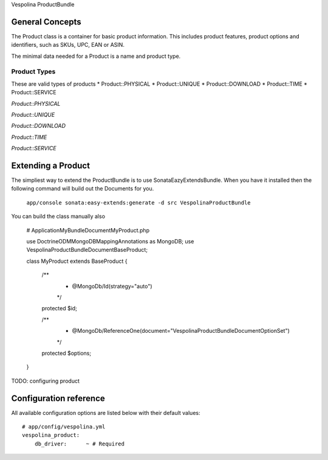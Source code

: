 Vespolina ProductBundle

General Concepts
================

The Product class is a container for basic product information. This includes product features, product options and
identifiers, such as SKUs, UPC, EAN or ASIN.

The minimal data needed for a Product is a name and product type.

Product Types
-------------

These are valid types of products
* Product::PHYSICAL
* Product::UNIQUE
* Product::DOWNLOAD
* Product::TIME
* Product::SERVICE

*Product::PHYSICAL*

*Product::UNIQUE*

*Product::DOWNLOAD*

*Product::TIME*

*Product::SERVICE*

Extending a Product
===================

The simpliest way to extend the ProductBundle is to use SonataEazyExtendsBundle. When you have it installed then
the following command will build out the Documents for you.

    ``app/console sonata:easy-extends:generate -d src VespolinaProductBundle``


You can build the class manually also

    # Application\MyBundle\Document\MyProduct.php
    
    use Doctrine\ODM\MongoDB\Mapping\Annotations as MongoDB;
    use Vespolina\ProductBundle\Document\BaseProduct;

    class MyProduct extends BaseProduct
    {
        /**
         * @MongoDb/Id(strategy="auto")
         */
        protected $id;

        /**
         * @MongoDb/ReferenceOne(document="Vespolina\ProductBundle\Document\OptionSet")
         */
        protected $options;

    }


TODO: configuring product


Configuration reference
=======================

All available configuration options are listed below with their default values::

    # app/config/vespolina.yml
    vespolina_product:
        db_driver:      ~ # Required
